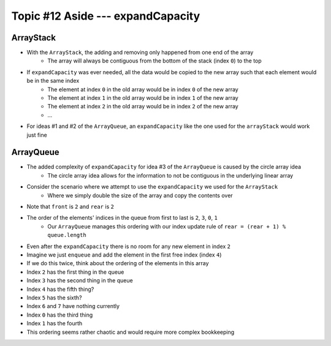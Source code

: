 **********************************
Topic #12 Aside --- expandCapacity
**********************************

ArrayStack
==========

.. image:: img/arraystack0.png
   :width: 500 px
   :align: center

* With the ``ArrayStack``, the adding and removing only happened from one end of the array
    * The array will always be contiguous from the bottom of the stack (index ``0``) to the top

* If ``expandCapacity`` was ever needed, all the data would be copied to the new array such that each element would be in the same index
    * The element at index ``0`` in the old array would be in index ``0`` of the new array
    * The element at index ``1`` in the old array would be in index ``1`` of the new array
    * The element at index ``2`` in the old array would be in index ``2`` of the new array
    * ...

* For ideas #1 and #2 of the ``ArrayQueue``, an ``expandCapacity`` like the one used for the ``arrayStack`` would work just fine


ArrayQueue
==========

* The added complexity of ``expandCapacity`` for idea #3 of the ``ArrayQueue`` is caused by the circle array idea
    * The circle array idea allows for the information to not be contiguous in the underlying linear array

* Consider the scenario where we attempt to use the ``expandCapacity`` we used for the ``ArrayStack``
    * Where we simply double the size of the array and copy the contents over

.. image:: img/arrayqueue_expand_why.png
   :width: 500 px
   :align: center

* Note that ``front`` is ``2`` and ``rear`` is ``2``
* The order of the elements' indices in the queue from first to last is ``2``, ``3``, ``0``, ``1``
    * Our ``ArrayQueue`` manages this ordering with our index update rule of ``rear = (rear + 1) % queue.length``
* Even after the ``expandCapacity`` there is no room for any new element in index ``2``

* Imagine we just ``enqueue`` and add the element in the first free index (index ``4``)
* If we do this twice, think about the ordering of the elements in this array

* Index ``2`` has the first thing in the queue
* Index ``3`` has the second thing in the queue
* Index ``4`` has the fifth thing?
* Index ``5`` has the sixth?
* Index ``6`` and ``7`` have nothing currently
* Index ``0`` has the third thing
* Index ``1`` has the fourth

* This ordering seems rather chaotic and would require more complex bookkeeping


